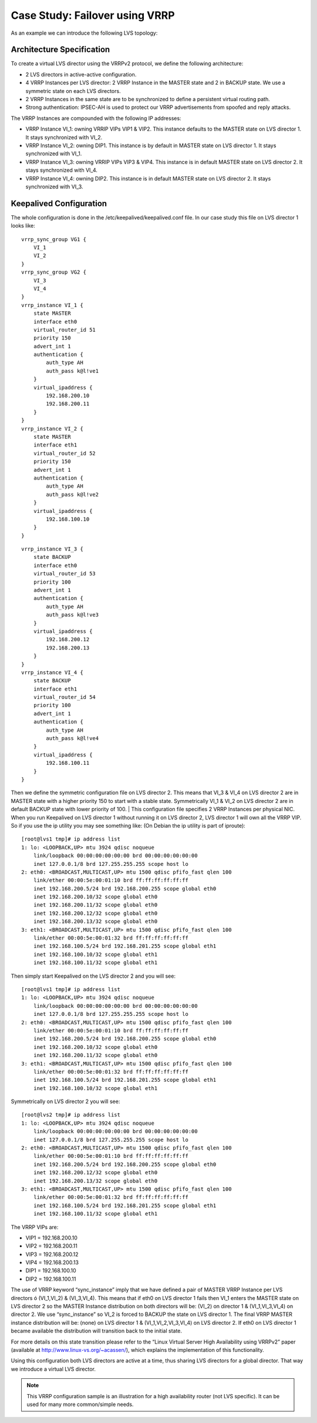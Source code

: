 ###############################
Case Study: Failover using VRRP
###############################

As an example we can introduce the following LVS topology:

Architecture Specification
**************************

To create a virtual LVS director using the VRRPv2 protocol, we define the following architecture:

* 2 LVS directors in active-active configuration.
* 4 VRRP Instances per LVS director: 2 VRRP Instance in the MASTER state and 2 in BACKUP state. We use a symmetric state on each LVS directors.
* 2 VRRP Instances in the same state are to be synchronized to define a persistent virtual routing path.
* Strong authentication: IPSEC-AH is used to protect our VRRP advertisements from spoofed and reply attacks.

The VRRP Instances are compounded with the following IP addresses:

* VRRP Instance VI_1: owning VRRIP VIPs VIP1 & VIP2. This instance defaults to the MASTER state on LVS director 1. It stays synchronized with VI_2.
* VRRP Instance VI_2: owning DIP1. This instance is by default in MASTER state on LVS director 1. It stays synchronized with VI_1.
* VRRP Instance VI_3: owning VRRIP VIPs VIP3 & VIP4. This instance is in default MASTER state on LVS director 2. It stays synchronized with VI_4.
* VRRP Instance VI_4: owning DIP2. This instance is in default MASTER state on LVS director 2. It stays synchronized with VI_3.

Keepalived Configuration 
************************

The whole configuration is done in the /etc/keepalived/keepalived.conf file. In our case study this file on LVS director 1 looks like::

    vrrp_sync_group VG1 {
        VI_1
        VI_2
    }
    vrrp_sync_group VG2 {
        VI_3
        VI_4
    }
    vrrp_instance VI_1 {
        state MASTER
        interface eth0
        virtual_router_id 51
        priority 150
        advert_int 1
        authentication {
            auth_type AH
            auth_pass k@l!ve1
        }
        virtual_ipaddress {
            192.168.200.10
            192.168.200.11
        }
    }
    vrrp_instance VI_2 {
        state MASTER
        interface eth1
        virtual_router_id 52
        priority 150
        advert_int 1
        authentication {
            auth_type AH
            auth_pass k@l!ve2
        }
        virtual_ipaddress {
            192.168.100.10
        }
    }


::

    vrrp_instance VI_3 {
        state BACKUP
        interface eth0
        virtual_router_id 53
        priority 100
        advert_int 1
        authentication {
            auth_type AH
            auth_pass k@l!ve3
        }
        virtual_ipaddress {
            192.168.200.12
            192.168.200.13
        }
    }
    vrrp_instance VI_4 {
        state BACKUP
        interface eth1
        virtual_router_id 54
        priority 100
        advert_int 1
        authentication {
            auth_type AH
            auth_pass k@l!ve4
        }
        virtual_ipaddress {
            192.168.100.11
        }
    }

Then we define the symmetric configuration file on LVS director 2. This means that VI_3 & VI_4 on LVS director 2 are in MASTER state with a higher priority 150 to start with a stable state.  Symmetrically VI_1 & VI_2 on LVS director 2 are in default BACKUP state with lower priority of 100.
|
This configuration file specifies 2 VRRP Instances per physical NIC. When you run Keepalived on LVS director 1 without running it on LVS director 2, LVS director 1 will own all the VRRP VIP. So if you use the ip utility you may see something like: (On Debian the ip utility is part of iproute)::

    [root@lvs1 tmp]# ip address list
    1: lo: <LOOPBACK,UP> mtu 3924 qdisc noqueue
        link/loopback 00:00:00:00:00:00 brd 00:00:00:00:00:00
        inet 127.0.0.1/8 brd 127.255.255.255 scope host lo
    2: eth0: <BROADCAST,MULTICAST,UP> mtu 1500 qdisc pfifo_fast qlen 100
        link/ether 00:00:5e:00:01:10 brd ff:ff:ff:ff:ff:ff
        inet 192.168.200.5/24 brd 192.168.200.255 scope global eth0
        inet 192.168.200.10/32 scope global eth0
        inet 192.168.200.11/32 scope global eth0
        inet 192.168.200.12/32 scope global eth0
        inet 192.168.200.13/32 scope global eth0
    3: eth1: <BROADCAST,MULTICAST,UP> mtu 1500 qdisc pfifo_fast qlen 100
        link/ether 00:00:5e:00:01:32 brd ff:ff:ff:ff:ff:ff
        inet 192.168.100.5/24 brd 192.168.201.255 scope global eth1
        inet 192.168.100.10/32 scope global eth1
        inet 192.168.100.11/32 scope global eth1

Then simply start Keepalived on the LVS director 2 and you will see::

    [root@lvs1 tmp]# ip address list
    1: lo: <LOOPBACK,UP> mtu 3924 qdisc noqueue
        link/loopback 00:00:00:00:00:00 brd 00:00:00:00:00:00
        inet 127.0.0.1/8 brd 127.255.255.255 scope host lo
    2: eth0: <BROADCAST,MULTICAST,UP> mtu 1500 qdisc pfifo_fast qlen 100
        link/ether 00:00:5e:00:01:10 brd ff:ff:ff:ff:ff:ff
        inet 192.168.200.5/24 brd 192.168.200.255 scope global eth0
        inet 192.168.200.10/32 scope global eth0
        inet 192.168.200.11/32 scope global eth0
    3: eth1: <BROADCAST,MULTICAST,UP> mtu 1500 qdisc pfifo_fast qlen 100
        link/ether 00:00:5e:00:01:32 brd ff:ff:ff:ff:ff:ff
        inet 192.168.100.5/24 brd 192.168.201.255 scope global eth1
        inet 192.168.100.10/32 scope global eth1

Symmetrically on LVS director 2 you will see:: 

    [root@lvs2 tmp]# ip address list
    1: lo: <LOOPBACK,UP> mtu 3924 qdisc noqueue
        link/loopback 00:00:00:00:00:00 brd 00:00:00:00:00:00
        inet 127.0.0.1/8 brd 127.255.255.255 scope host lo
    2: eth0: <BROADCAST,MULTICAST,UP> mtu 1500 qdisc pfifo_fast qlen 100
        link/ether 00:00:5e:00:01:10 brd ff:ff:ff:ff:ff:ff
        inet 192.168.200.5/24 brd 192.168.200.255 scope global eth0
        inet 192.168.200.12/32 scope global eth0
        inet 192.168.200.13/32 scope global eth0
    3: eth1: <BROADCAST,MULTICAST,UP> mtu 1500 qdisc pfifo_fast qlen 100
        link/ether 00:00:5e:00:01:32 brd ff:ff:ff:ff:ff:ff
        inet 192.168.100.5/24 brd 192.168.201.255 scope global eth1
        inet 192.168.100.11/32 scope global eth1

The VRRP VIPs are:

* VIP1 = 192.168.200.10
* VIP2 = 192.168.200.11
* VIP3 = 192.168.200.12
* VIP4 = 192.168.200.13
* DIP1 = 192.168.100.10
* DIP2 = 192.168.100.11

The use of VRRP keyword “sync_instance” imply that we have defined a pair of MASTER VRRP Instance per LVS directors ó (VI_1,VI_2) & (VI_3,VI_4). This means that if eth0 on LVS director 1 fails then VI_1 enters the MASTER state on LVS director 2 so the MASTER Instance distribution on both directors will be: (VI_2) on director 1 & (VI_1,VI_3,VI_4) on director 2. We use “sync_instance”
so VI_2 is forced to BACKUP the state on LVS director 1. The final VRRP MASTER instance distribution will be: (none) on LVS director 1 & (VI_1,VI_2,VI_3,VI_4) on LVS director 2. If eth0 on LVS director 1 became available the distribution will transition back to the initial state.  

For more details on this state transition please refer to the “Linux Virtual Server High Availability using VRRPv2” paper (available at http://www.linux-vs.org/~acassen/), which explains the implementation of this functionality.

Using this configuration both LVS directors are active at a time, thus sharing LVS directors for a global director. That way we introduce a virtual LVS director.

.. note::
   This VRRP configuration sample is an illustration for a high availability router (not LVS specific). It can be used for many more common/simple needs. 
